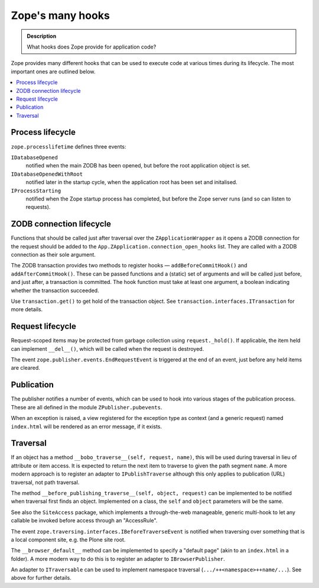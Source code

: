 ==================
Zope's many hooks
==================

.. admonition:: Description

    What hooks does Zope provide for application code?

Zope provides many different hooks that can be used to execute code at various
times during its lifecycle. The most important ones are outlined below.

.. contents :: :local:

Process lifecycle
=================

``zope.processlifetime`` defines three events:

``IDatabaseOpened``
  notified when the main ZODB has been opened, but before the root
  application object is set.
``IDatabaseOpenedWithRoot``
  notified later in the startup cycle, when the application root has been
  set and initalised.
``IProcessStarting``
  notified when the Zope startup process has completed, but before the Zope
  server runs (and so can listen to requests).

ZODB connection lifecycle
=========================

Functions that should be called just after traversal over the
``ZApplicationWrapper`` as it opens a ZODB connection for the request should
be added to the ``App.ZApplication.connection_open_hooks`` list. They are
called with a ZODB connection as their sole argument.

The ZODB transaction provides two methods to register hooks |---|
``addBeforeCommitHook()`` and ``addAfterCommitHook()``. These can be passed
functions and a (static) set of arguments and will be called just before, and
just after, a transaction is committed. The hook function must take at least one
argument, a boolean indicating whether the transaction succeeded.

Use ``transaction.get()`` to get hold of the transaction object. See
``transaction.interfaces.ITransaction`` for more details.

Request lifecycle
=================

Request-scoped items may be protected from garbage collection using
``request._hold()``. If applicable, the item held can implement ``__del__()``,
which will be called when the request is destroyed.

The event ``zope.publisher.events.EndRequestEvent`` is triggered at the end
of an event, just before any held items are cleared.

Publication
===========

The publisher notifies a number of events, which can be used to hook into
various stages of the publication process. These are all defined in the module
``ZPublisher.pubevents``.

When an exception is raised, a view registered for the exception type as
context (and a generic request) named ``index.html`` will be rendered as an
error message, if it exists.

Traversal
=========

If an object has a method ``__bobo_traverse__(self, request, name)``, this will
be used during traversal in lieu of attribute or item access. It is expected to
return the next item to traverse to given the path segment ``name``. A more
modern approach is to register an adapter to ``IPublishTraverse`` although this
only applies to publication (URL) traversal, not path traversal.

The method ``__before_publishing_traverse__(self, object, request)`` can be
implemented to be notified when traversal first finds an object. Implemented on
a class, the ``self`` and ``object`` parameters will be the same.

See also the ``SiteAccess`` package, which implements a through-the-web
manageable, generic multi-hook to let any callable be invoked before access
through an "AccessRule".

The event ``zope.traversing.interfaces.IBeforeTraverseEvent`` is notified when
traversing over something that is a local component site, e.g. the Plone site
root.

The ``__browser_default__`` method can be implemented to specify a "default
page" (akin to an ``index.html`` in a folder). A more modern way to do this is
to register an adapter to ``IBrowserPublisher``.

An adapter to ``ITraversable`` can be used to implement namespace traversal
(``.../++<namespace>++name/...``). See above for further details.

.. |---| unicode:: U+02014 .. em dash
